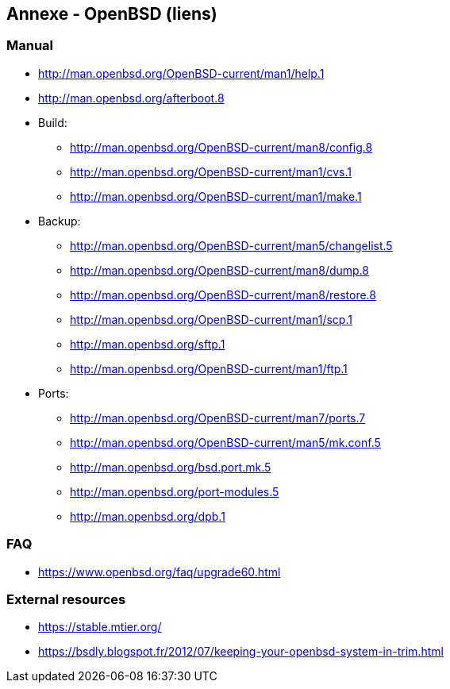 == Annexe - OpenBSD (liens)

=== Manual

 * http://man.openbsd.org/OpenBSD-current/man1/help.1
 * http://man.openbsd.org/afterboot.8

 * Build:
 ** http://man.openbsd.org/OpenBSD-current/man8/config.8
 ** http://man.openbsd.org/OpenBSD-current/man1/cvs.1
 ** http://man.openbsd.org/OpenBSD-current/man1/make.1

 * Backup:
 ** http://man.openbsd.org/OpenBSD-current/man5/changelist.5
 ** http://man.openbsd.org/OpenBSD-current/man8/dump.8
 ** http://man.openbsd.org/OpenBSD-current/man8/restore.8
 ** http://man.openbsd.org/OpenBSD-current/man1/scp.1
 ** http://man.openbsd.org/sftp.1
 ** http://man.openbsd.org/OpenBSD-current/man1/ftp.1
 
 * Ports:
 ** http://man.openbsd.org/OpenBSD-current/man7/ports.7
 ** http://man.openbsd.org/OpenBSD-current/man5/mk.conf.5
 ** http://man.openbsd.org/bsd.port.mk.5
 ** http://man.openbsd.org/port-modules.5
 ** http://man.openbsd.org/dpb.1

=== FAQ

 * https://www.openbsd.org/faq/upgrade60.html

=== External resources

 * https://stable.mtier.org/
 * https://bsdly.blogspot.fr/2012/07/keeping-your-openbsd-system-in-trim.html

